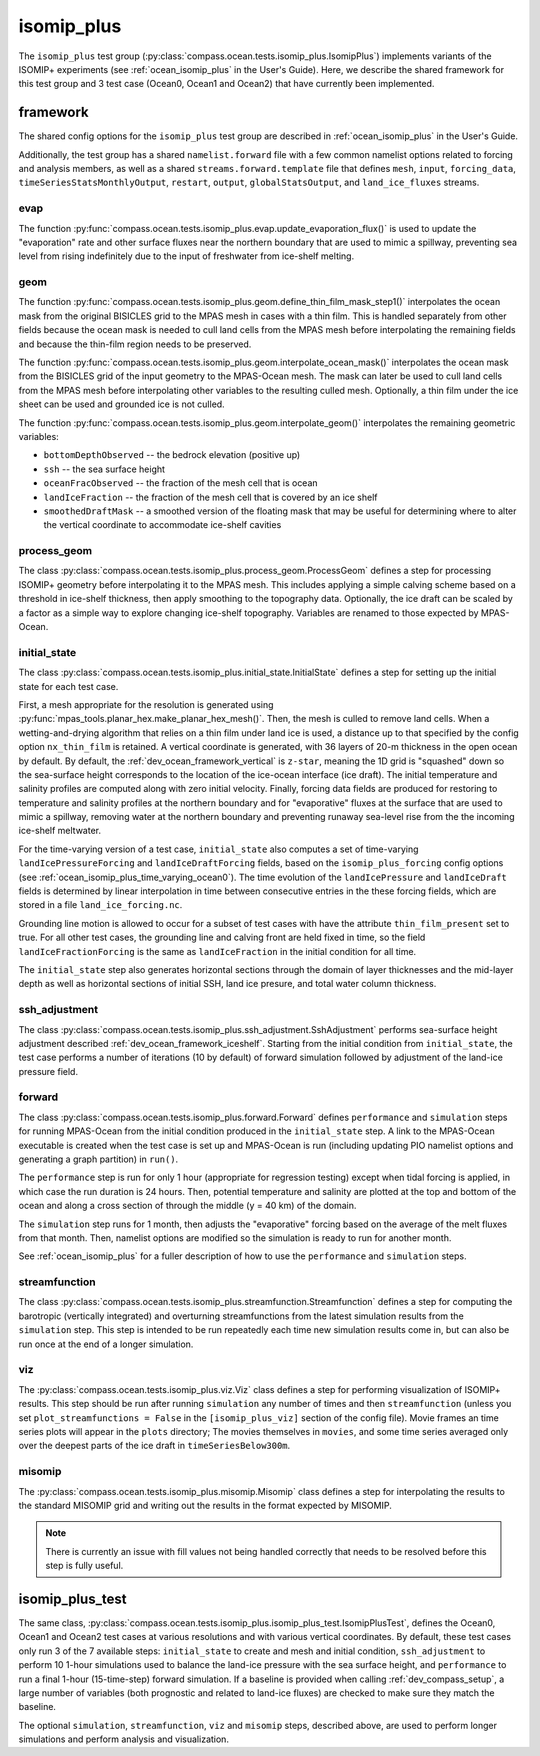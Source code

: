 .. _dev_ocean_isomip_plus:

isomip_plus
============

The ``isomip_plus`` test group
(:py:class:`compass.ocean.tests.isomip_plus.IsomipPlus`) implements variants
of the ISOMIP+ experiments (see :ref:`ocean_isomip_plus` in the User's Guide).
Here, we describe the shared framework for this test group and 3 test case
(Ocean0, Ocean1 and Ocean2) that have currently been implemented.

framework
---------

The shared config options for the ``isomip_plus`` test group
are described in :ref:`ocean_isomip_plus` in the User's Guide.

Additionally, the test group has a shared ``namelist.forward`` file with
a few common namelist options related to forcing and analysis members, as well
as a shared ``streams.forward.template`` file that defines ``mesh``, ``input``,
``forcing_data``, ``timeSeriesStatsMonthlyOutput``, ``restart``, ``output``,
``globalStatsOutput``, and ``land_ice_fluxes`` streams.

evap
~~~~

The function :py:func:`compass.ocean.tests.isomip_plus.evap.update_evaporation_flux()`
is used to update the "evaporation" rate and other surface fluxes near the
northern boundary that are used to mimic a spillway, preventing sea level from
rising indefinitely due to the input of freshwater from ice-shelf melting.


geom
~~~~

The function :py:func:`compass.ocean.tests.isomip_plus.geom.define_thin_film_mask_step1()`
interpolates the ocean mask from the original BISICLES grid to the MPAS mesh
in cases with a thin film. This is handled separately from other fields because
the ocean mask is needed to cull land cells from the MPAS mesh before
interpolating the remaining fields and because the thin-film region needs to
be preserved.


The function :py:func:`compass.ocean.tests.isomip_plus.geom.interpolate_ocean_mask()`
interpolates the ocean mask from the BISICLES grid of the input geometry to
the MPAS-Ocean mesh.  The mask can later be used to cull land cells from the
MPAS mesh before interpolating other variables to the resulting culled mesh.
Optionally, a thin film under the ice sheet can be used and grounded ice is
not culled.

The function :py:func:`compass.ocean.tests.isomip_plus.geom.interpolate_geom()`
interpolates the remaining geometric variables:

* ``bottomDepthObserved`` -- the bedrock elevation (positive up)

* ``ssh`` -- the sea surface height

* ``oceanFracObserved`` -- the fraction of the mesh cell that is ocean

* ``landIceFraction`` -- the fraction of the mesh cell that is covered
  by an ice shelf

* ``smoothedDraftMask`` -- a smoothed version of the floating mask that
  may be useful for determining where to alter the vertical coordinate
  to accommodate ice-shelf cavities

process_geom
~~~~~~~~~~~~

The class :py:class:`compass.ocean.tests.isomip_plus.process_geom.ProcessGeom`
defines a step for processing ISOMIP+ geometry before interpolating it to the
MPAS mesh.  This includes applying a simple calving scheme based on a threshold
in ice-shelf thickness, then apply smoothing to the topography data.
Optionally, the ice draft can be scaled by a factor as a simple way to explore
changing ice-shelf topography.  Variables are renamed to those expected by
MPAS-Ocean.

initial_state
~~~~~~~~~~~~~

The class :py:class:`compass.ocean.tests.isomip_plus.initial_state.InitialState`
defines a step for setting up the initial state for each test case.

First, a mesh appropriate for the resolution is generated using
:py:func:`mpas_tools.planar_hex.make_planar_hex_mesh()`.  Then, the mesh is
culled to remove land cells.  When a wetting-and-drying algorithm that relies
on a thin film under land ice is used, a distance up to that specified by the
config option ``nx_thin_film`` is retained.  A vertical coordinate is generated,
with 36 layers of 20-m thickness in the open ocean by default.  By default,
the :ref:`dev_ocean_framework_vertical` is ``z-star``, meaning the 1D grid is
"squashed" down so the sea-surface height corresponds to the location of the
ice-ocean interface (ice draft).  The initial temperature and salinity profiles
are computed along with zero initial velocity.  Finally, forcing data fields
are produced for restoring to temperature and salinity profiles at the northern
boundary and for "evaporative" fluxes at the surface that are used to mimic a
spillway, removing water at the northern boundary and preventing runaway
sea-level rise from the the incoming ice-shelf meltwater.

For the time-varying version of a test case, ``initial_state`` also computes
a set of time-varying ``landIcePressureForcing`` and ``landIceDraftForcing``
fields, based on the ``isomip_plus_forcing`` config options (see
:ref:`ocean_isomip_plus_time_varying_ocean0`).  The time evolution of the
``landIcePressure`` and ``landIceDraft`` fields is determined by linear
interpolation in time between consecutive entries in the these forcing
fields, which are stored in a file ``land_ice_forcing.nc``.

Grounding line motion is allowed to occur for a subset of test cases with have
the attribute ``thin_film_present`` set to true. For all other test cases, the
grounding line and calving front are held fixed in time, so the field
``landIceFractionForcing`` is the same as ``landIceFraction`` in the initial
condition for all time.

The ``initial_state`` step also generates horizontal sections through the
domain of layer thicknesses and the mid-layer depth as well as horizontal
sections of initial SSH, land ice presure, and total water column thickness.

ssh_adjustment
~~~~~~~~~~~~~~

The class :py:class:`compass.ocean.tests.isomip_plus.ssh_adjustment.SshAdjustment`
performs sea-surface height adjustment described
:ref:`dev_ocean_framework_iceshelf`.  Starting from the initial condition
from ``initial_state``, the test case performs a number of iterations (10 by
default) of forward simulation followed by adjustment of the land-ice pressure
field.

forward
~~~~~~~

The class :py:class:`compass.ocean.tests.isomip_plus.forward.Forward`
defines ``performance`` and ``simulation`` steps for running MPAS-Ocean from
the initial condition produced in the ``initial_state`` step. A link to the
MPAS-Ocean executable is created when the test case is set up and MPAS-Ocean is
run (including updating PIO namelist options and generating a graph partition)
in ``run()``.

The ``performance`` step is run for only 1 hour (appropriate for regression
testing) except when tidal forcing is applied, in which case the run duration
is 24 hours.  Then, potential temperature and salinity are plotted at the top
and bottom of the ocean and along a cross section of through the middle (y =
40 km) of the domain.

The ``simulation`` step runs for 1 month, then adjusts the "evaporative"
forcing based on the average of the melt fluxes from that month.  Then,
namelist options are modified so the simulation is ready to run for another
month.

See :ref:`ocean_isomip_plus` for a fuller description of how to use the
``performance`` and ``simulation`` steps.

streamfunction
~~~~~~~~~~~~~~

The class :py:class:`compass.ocean.tests.isomip_plus.streamfunction.Streamfunction`
defines a step for computing the barotropic (vertically integrated) and
overturning streamfunctions from the latest simulation results from the
``simulation`` step.  This step is intended to be run repeatedly each time new
simulation results come in, but can also be run once at the end of a longer
simulation.

viz
~~~

The :py:class:`compass.ocean.tests.isomip_plus.viz.Viz` class defines a step
for performing visualization of ISOMIP+ results.  This step should be run
after running ``simulation`` any number of times and then ``streamfunction``
(unless you set ``plot_streamfunctions = False`` in the ``[isomip_plus_viz]``
section of the config file).  Movie frames an time series plots will appear
in the ``plots`` directory; The movies themselves in ``movies``, and some
time series averaged only over the deepest parts of the ice draft in
``timeSeriesBelow300m``.

misomip
~~~~~~~

The :py:class:`compass.ocean.tests.isomip_plus.misomip.Misomip` class defines
a step for interpolating the results to the standard MISOMIP grid and writing
out the results in the format expected by MISOMIP.

.. note::

    There is currently an issue with fill values not being handled correctly
    that needs to be resolved before this step is fully useful.

.. _dev_ocean_isomip_plus_test:

isomip_plus_test
----------------

The same class,
:py:class:`compass.ocean.tests.isomip_plus.isomip_plus_test.IsomipPlusTest`,
defines the Ocean0, Ocean1 and Ocean2 test cases at various resolutions and with
various vertical coordinates.  By default, these test cases only run 3 of the
7 available steps: ``initial_state`` to create and mesh and initial condition,
``ssh_adjustment`` to perform 10 1-hour simulations used to balance the
land-ice pressure with the sea surface height, and ``performance`` to run a
final 1-hour (15-time-step) forward simulation. If a baseline is provided when
calling :ref:`dev_compass_setup`, a large number of variables (both prognostic
and related to land-ice fluxes) are checked to make sure they match the
baseline.

The optional ``simulation``, ``streamfunction``, ``viz`` and ``misomip`` steps,
described above, are used to perform longer simulations and perform analysis
and visualization.
